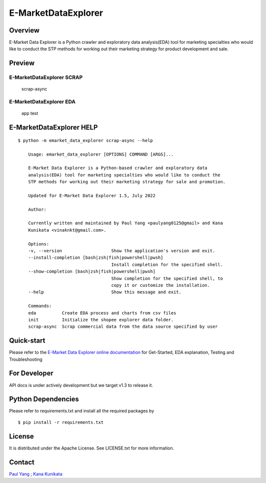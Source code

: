E-MarketDataExplorer
====================

|GitHub tag (latest by date)| |Documentation Status| |Build Status|
|codecov| |Maintainability| |pylint Score| |image1| |image2|

Overview
--------

E-Market Data Explorer is a Python crawler and exploratory data
analysis(EDA) tool for marketing specialties who would like to conduct
the STP methods for working out their marketing strategy for product
development and sale.

Preview
-------

E-MarketDataExplorer SCRAP
~~~~~~~~~~~~~~~~~~~~~~~~~~

.. figure:: https://user-images.githubusercontent.com/4502089/176334966-56983073-f6dc-41c2-864b-323cd7766bf3.png
   :alt: scrap-async

   scrap-async

E-MarketDataExplorer EDA
~~~~~~~~~~~~~~~~~~~~~~~~

.. figure:: https://user-images.githubusercontent.com/4502089/173171695-fab53c6f-d429-466b-ab28-12c9fd57d2f9.png
   :alt: app test

   app test

E-MarketDataExplorer HELP
-------------------------

::

   $ python -m emarket_data_explorer scrap-async --help

       Usage: emarket_data_explorer [OPTIONS] COMMAND [ARGS]...

       E-Market Data Explorer is a Python-based crawler and exploratory data
       analysis(EDA) tool for marketing specialties who would like to conduct the
       STP methods for working out their marketing strategy for sale and promotion.

       Updated for E-Market Data Explorer 1.5, July 2022

       Author:

       Currently written and maintained by Paul Yang <paulyang0125@gmail> and Kana
       Kunikata <vinaknkt@gmail.com>.

       Options:
       -v, --version                   Show the application's version and exit.
       --install-completion [bash|zsh|fish|powershell|pwsh]
                                       Install completion for the specified shell.
       --show-completion [bash|zsh|fish|powershell|pwsh]
                                       Show completion for the specified shell, to
                                       copy it or customize the installation.
       --help                          Show this message and exit.

       Commands:
       eda          Create EDA process and charts from csv files
       init         Initialize the shopee explorer data folder.
       scrap-async  Scrap commercial data from the data source specified by user

Quick-start
-----------

Please refer to the `E-Market Data Explorer online
documentation <https://e-marketdataexplorer.readthedocs.io/en/latest/index.html>`__
for Get-Started, EDA explanation, Testing and Troubleshooting

For Developer
-------------

API docs is under actively development but we target v1.3 to release it.

Python Dependencies
-------------------

Please refer to requirements.txt and install all the required packages
by

::

   $ pip install -r requirements.txt

License
-------

It is distributed under the Apache License. See LICENSE.txt for more
information.

Contact
-------

`Paul Yang <https://github.com/paulyang0125>`__ ; `Kana
Kunikata <https://github.com/vinavinak>`__

.. |GitHub tag (latest by date)| image:: https://img.shields.io/github/v/tag/paulyang0125/E-MarketDataExplorer
.. |Documentation Status| image:: https://readthedocs.org/projects/e-marketdataexplorer/badge/?version=latest
   :target: https://e-marketdataexplorer.readthedocs.io/en/latest/?badge=latest
.. |Build Status| image:: https://app.travis-ci.com/paulyang0125/E-MarketDataExplorer.svg?branch=main
   :target: https://app.travis-ci.com/paulyang0125/E-MarketDataExplorer
.. |codecov| image:: https://codecov.io/gh/paulyang0125/E-MarketDataExplorer/branch/main/graph/badge.svg?token=8J6QDFONV3
   :target: https://codecov.io/gh/paulyang0125/E-MarketDataExplorer
.. |Maintainability| image:: https://api.codeclimate.com/v1/badges/b873efdf1a77d343aeb3/maintainability
   :target: https://codeclimate.com/github/paulyang0125/E-MarketDataExplorer/maintainability
.. |pylint Score| image:: https://mperlet.github.io/pybadge/badges/8.53.svg
.. |image1| image:: https://img.shields.io/badge/python-3.8+-blue.svg
   :target: https://www.python.org/downloads/
.. |image2| image:: https://img.shields.io/github/license/paulyang0125/E-MarketDataExplorer.svg
   :target: https://github.com/paulyang0125/E-MarketDataExplorer/blob/main/LICENSE
